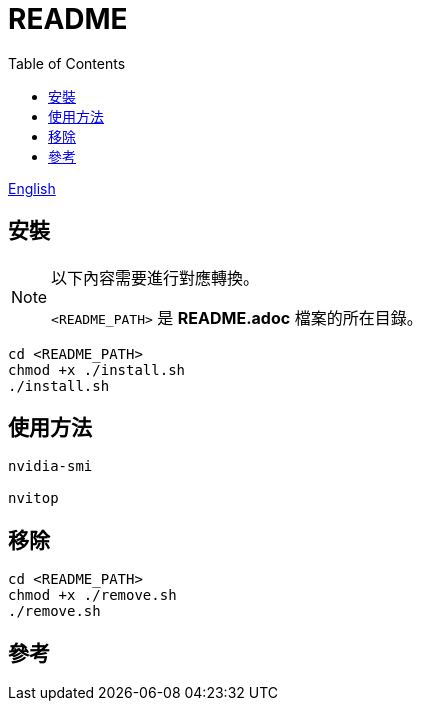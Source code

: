 = README
:experimental:
:toc: right
:imagesdir: images

link:./README.adoc[English]

== 安裝
[NOTE]
====
以下內容需要進行對應轉換。

`<README_PATH>` 是 *README.adoc* 檔案的所在目錄。
====

[source, shell]
----
cd <README_PATH>
chmod +x ./install.sh
./install.sh
----

== 使用方法
[source, shell]
----
nvidia-smi

nvitop
----

== 移除
[source, shell]
----
cd <README_PATH>
chmod +x ./remove.sh
./remove.sh
----

== 參考
